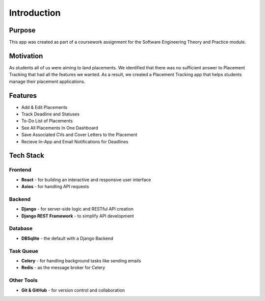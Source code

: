 Introduction
=========================

Purpose
----------
This app was created as part of a coursework assignment for the Software Engineering Theory and Practice module.

Motivation
----------
As students all of us were aiming to land placements. We identified that there was no sufficient answer to Placement Tracking that had all the features we wanted. As a result, we created a Placement Tracking app that helps students manage their placement applications.

Features
-----------
- Add & Edit Placements
- Track Deadline and Statuses
- To-Do List of Placements
- See All Placements In One Dashboard
- Save Associated CVs and Cover Letters to the Placement
- Recieve In-App and Email Notifications for Deadlines

Tech Stack
------------

Frontend
~~~~~~~~
- **React** - for building an interactive and responsive user interface
- **Axios** - for handling API requests

Backend
~~~~~~~~
- **Django** - for server-side logic and RESTful API creation
- **Django REST Framework** - to simplify API development

Database
~~~~~~~~~
- **DBSqlite** - the default with a Django Backend

Task Queue
~~~~~~~~~~~~~~~~~~~~~~~~~
- **Celery** - for handling background tasks like sending emails
- **Redis** - as the message broker for Celery

Other Tools
~~~~~~~~~~~~
- **Git & GitHub** - for version control and collaboration